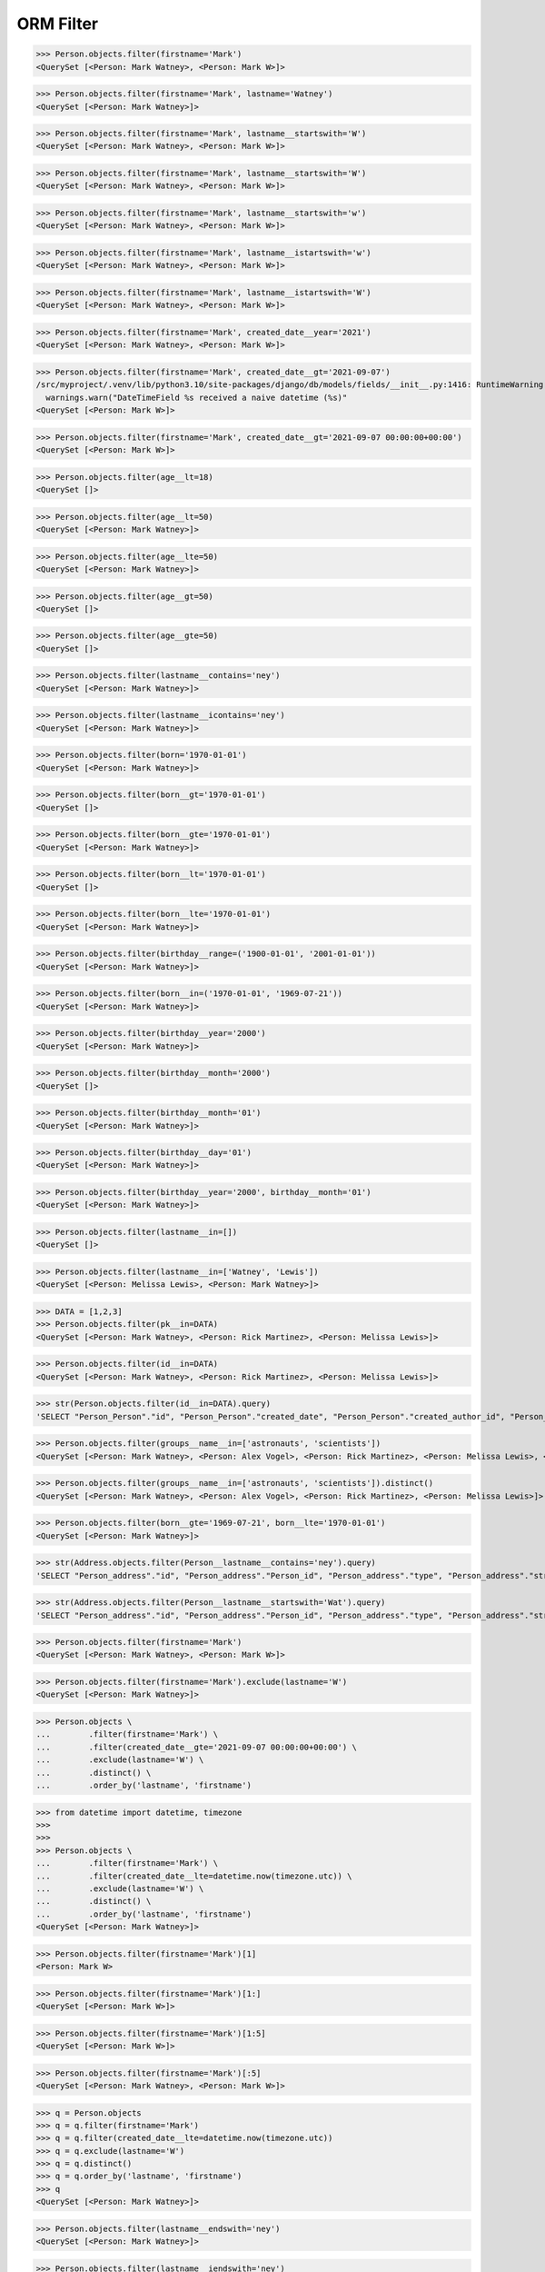 .. testsetup::

    # doctest: +SKIP_FILE


ORM Filter
==========
>>> Person.objects.filter(firstname='Mark')
<QuerySet [<Person: Mark Watney>, <Person: Mark W>]>

>>> Person.objects.filter(firstname='Mark', lastname='Watney')
<QuerySet [<Person: Mark Watney>]>

>>> Person.objects.filter(firstname='Mark', lastname__startswith='W')
<QuerySet [<Person: Mark Watney>, <Person: Mark W>]>

>>> Person.objects.filter(firstname='Mark', lastname__startswith='W')
<QuerySet [<Person: Mark Watney>, <Person: Mark W>]>

>>> Person.objects.filter(firstname='Mark', lastname__startswith='w')
<QuerySet [<Person: Mark Watney>, <Person: Mark W>]>

>>> Person.objects.filter(firstname='Mark', lastname__istartswith='w')
<QuerySet [<Person: Mark Watney>, <Person: Mark W>]>

>>> Person.objects.filter(firstname='Mark', lastname__istartswith='W')
<QuerySet [<Person: Mark Watney>, <Person: Mark W>]>

>>> Person.objects.filter(firstname='Mark', created_date__year='2021')
<QuerySet [<Person: Mark Watney>, <Person: Mark W>]>

>>> Person.objects.filter(firstname='Mark', created_date__gt='2021-09-07')
/src/myproject/.venv/lib/python3.10/site-packages/django/db/models/fields/__init__.py:1416: RuntimeWarning: DateTimeField Person.created_date received a naive datetime (2021-09-07 00:00:00) while time zone support is active.
  warnings.warn("DateTimeField %s received a naive datetime (%s)"
<QuerySet [<Person: Mark W>]>

>>> Person.objects.filter(firstname='Mark', created_date__gt='2021-09-07 00:00:00+00:00')
<QuerySet [<Person: Mark W>]>

>>> Person.objects.filter(age__lt=18)
<QuerySet []>

>>> Person.objects.filter(age__lt=50)
<QuerySet [<Person: Mark Watney>]>

>>> Person.objects.filter(age__lte=50)
<QuerySet [<Person: Mark Watney>]>

>>> Person.objects.filter(age__gt=50)
<QuerySet []>

>>> Person.objects.filter(age__gte=50)
<QuerySet []>

>>> Person.objects.filter(lastname__contains='ney')
<QuerySet [<Person: Mark Watney>]>

>>> Person.objects.filter(lastname__icontains='ney')
<QuerySet [<Person: Mark Watney>]>

>>> Person.objects.filter(born='1970-01-01')
<QuerySet [<Person: Mark Watney>]>

>>> Person.objects.filter(born__gt='1970-01-01')
<QuerySet []>

>>> Person.objects.filter(born__gte='1970-01-01')
<QuerySet [<Person: Mark Watney>]>

>>> Person.objects.filter(born__lt='1970-01-01')
<QuerySet []>

>>> Person.objects.filter(born__lte='1970-01-01')
<QuerySet [<Person: Mark Watney>]>

>>> Person.objects.filter(birthday__range=('1900-01-01', '2001-01-01'))
<QuerySet [<Person: Mark Watney>]>

>>> Person.objects.filter(born__in=('1970-01-01', '1969-07-21'))
<QuerySet [<Person: Mark Watney>]>

>>> Person.objects.filter(birthday__year='2000')
<QuerySet [<Person: Mark Watney>]>

>>> Person.objects.filter(birthday__month='2000')
<QuerySet []>

>>> Person.objects.filter(birthday__month='01')
<QuerySet [<Person: Mark Watney>]>

>>> Person.objects.filter(birthday__day='01')
<QuerySet [<Person: Mark Watney>]>

>>> Person.objects.filter(birthday__year='2000', birthday__month='01')
<QuerySet [<Person: Mark Watney>]>

>>> Person.objects.filter(lastname__in=[])
<QuerySet []>

>>> Person.objects.filter(lastname__in=['Watney', 'Lewis'])
<QuerySet [<Person: Melissa Lewis>, <Person: Mark Watney>]>

>>> DATA = [1,2,3]
>>> Person.objects.filter(pk__in=DATA)
<QuerySet [<Person: Mark Watney>, <Person: Rick Martinez>, <Person: Melissa Lewis>]>

>>> Person.objects.filter(id__in=DATA)
<QuerySet [<Person: Mark Watney>, <Person: Rick Martinez>, <Person: Melissa Lewis>]>

>>> str(Person.objects.filter(id__in=DATA).query)
'SELECT "Person_Person"."id", "Person_Person"."created_date", "Person_Person"."created_author_id", "Person_Person"."modified_date", "Person_Person"."modified_author_id", "Person_Person"."firstname", "Person_Person"."lastname", "Person_Person"."salary", "Person_Person"."job", "Person_Person"."born", "Person_Person"."age", "Person_Person"."gender", "Person_Person"."is_adult", "Person_Person"."weight", "Person_Person"."height", "Person_Person"."email", "Person_Person"."homepage", "Person_Person"."phone_country_code", "Person_Person"."phone_number", "Person_Person"."picture", "Person_Person"."attachment", "Person_Person"."notes" FROM "Person_Person" WHERE "Person_Person"."id" IN (1, 2, 3)'

>>> Person.objects.filter(groups__name__in=['astronauts', 'scientists'])
<QuerySet [<Person: Mark Watney>, <Person: Alex Vogel>, <Person: Rick Martinez>, <Person: Melissa Lewis>, <Person: Mark Watney>, <Person: Alex Vogel>]>

>>> Person.objects.filter(groups__name__in=['astronauts', 'scientists']).distinct()
<QuerySet [<Person: Mark Watney>, <Person: Alex Vogel>, <Person: Rick Martinez>, <Person: Melissa Lewis>]>

>>> Person.objects.filter(born__gte='1969-07-21', born__lte='1970-01-01')
<QuerySet [<Person: Mark Watney>]>

>>> str(Address.objects.filter(Person__lastname__contains='ney').query)
'SELECT "Person_address"."id", "Person_address"."Person_id", "Person_address"."type", "Person_address"."street", "Person_address"."house", "Person_address"."apartment", "Person_address"."postcode", "Person_address"."city", "Person_address"."region", "Person_address"."country" FROM "Person_address" INNER JOIN "Person_Person" ON ("Person_address"."Person_id" = "Person_Person"."id") WHERE "Person_Person"."lastname" LIKE %ney% ESCAPE \'\\\''

>>> str(Address.objects.filter(Person__lastname__startswith='Wat').query)
'SELECT "Person_address"."id", "Person_address"."Person_id", "Person_address"."type", "Person_address"."street", "Person_address"."house", "Person_address"."apartment", "Person_address"."postcode", "Person_address"."city", "Person_address"."region", "Person_address"."country" FROM "Person_address" INNER JOIN "Person_Person" ON ("Person_address"."Person_id" = "Person_Person"."id") WHERE "Person_Person"."lastname" LIKE Wat% ESCAPE \'\\\''

>>> Person.objects.filter(firstname='Mark')
<QuerySet [<Person: Mark Watney>, <Person: Mark W>]>

>>> Person.objects.filter(firstname='Mark').exclude(lastname='W')
<QuerySet [<Person: Mark Watney>]>

>>> Person.objects \
...        .filter(firstname='Mark') \
...        .filter(created_date__gte='2021-09-07 00:00:00+00:00') \
...        .exclude(lastname='W') \
...        .distinct() \
...        .order_by('lastname', 'firstname')


>>> from datetime import datetime, timezone
>>>
>>>
>>> Person.objects \
...        .filter(firstname='Mark') \
...        .filter(created_date__lte=datetime.now(timezone.utc)) \
...        .exclude(lastname='W') \
...        .distinct() \
...        .order_by('lastname', 'firstname')
<QuerySet [<Person: Mark Watney>]>


>>> Person.objects.filter(firstname='Mark')[1]
<Person: Mark W>

>>> Person.objects.filter(firstname='Mark')[1:]
<QuerySet [<Person: Mark W>]>

>>> Person.objects.filter(firstname='Mark')[1:5]
<QuerySet [<Person: Mark W>]>

>>> Person.objects.filter(firstname='Mark')[:5]
<QuerySet [<Person: Mark Watney>, <Person: Mark W>]>


>>> q = Person.objects
>>> q = q.filter(firstname='Mark')
>>> q = q.filter(created_date__lte=datetime.now(timezone.utc))
>>> q = q.exclude(lastname='W')
>>> q = q.distinct()
>>> q = q.order_by('lastname', 'firstname')
>>> q
<QuerySet [<Person: Mark Watney>]>

>>> Person.objects.filter(lastname__endswith='ney')
<QuerySet [<Person: Mark Watney>]>

>>> Person.objects.filter(lastname__iendswith='ney')
<QuerySet [<Person: Mark Watney>]>

>>> Person.objects.filter(lastname__startswith='Wat')
<QuerySet [<Person: Mark Watney>]>

>>> Person.objects.filter(lastname__istartswith='Wat')
<QuerySet [<Person: Mark Watney>]>

>>> Person.objects.filter(age__isnull=True)
<QuerySet [<Person: Rick Martinez>, <Person: Melissa Lewis>, <Person: Jan Twardowski>, <Person: Mark Watney>, <Person: Jan X>, <Person: Mark W>]>

>>> Address.objects.filter(Person__age__isnull=True)
<QuerySet [<Address: Melissa Lewis - Powstańców Wielkopolskich, Krakow, malopolskie Poland>]>

>>> Person.objects.filter(firstname='Mark')
<QuerySet [<Person: Mark Watney>, <Person: Mark W>]>

>>> Address.objects.filter(Person__in=Person.objects.filter(firstname='Mark'))
<QuerySet [<Address: Mark Watney - NASA Pkwy, Houston, Texas USA>]>

>>> str(Address.objects.filter(Person__in=Person.objects.filter(firstname='Mark')).query)
'SELECT "Person_address"."id", "Person_address"."Person_id", "Person_address"."type", "Person_address"."street", "Person_address"."house", "Person_address"."apartment", "Person_address"."postcode", "Person_address"."city", "Person_address"."region", "Person_address"."country" FROM "Person_address" WHERE "Person_address"."Person_id" IN (SELECT U0."id" FROM "Person_Person" U0 WHERE U0."firstname" = Mark)'

>>> Person.objects.filter(lastname='XYZ').exists()
False

>>> Person.objects.filter(lastname='Watney').exists()
True
